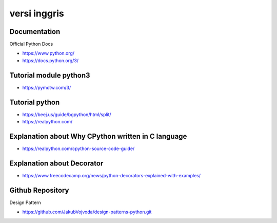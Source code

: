 """""""""""""""
versi inggris
"""""""""""""""

Documentation
--------------

Official Python Docs

- https://www.python.org/
- https://docs.python.org/3/

Tutorial module python3
-----------------------

- https://pymotw.com/3/

Tutorial python
-----------------

- https://beej.us/guide/bgpython/html/split/
- https://realpython.com/

Explanation about Why CPython written in C language
---------------------------------------------------

- https://realpython.com/cpython-source-code-guide/
  
Explanation about Decorator
----------------------------

- https://www.freecodecamp.org/news/python-decorators-explained-with-examples/
  

Github Repository
------------------

Design Pattern

- https://github.com/JakubVojvoda/design-patterns-python.git